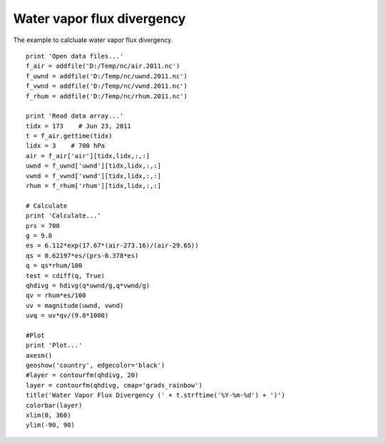.. _examples-meteoinfolab-meteo_analysis-water_vapor:

****************************
Water vapor flux divergency
****************************

The example to calcluate water vapor flux divergency.

::

    print 'Open data files...'
    f_air = addfile('D:/Temp/nc/air.2011.nc')
    f_uwnd = addfile('D:/Temp/nc/uwnd.2011.nc')
    f_vwnd = addfile('D:/Temp/nc/vwnd.2011.nc')
    f_rhum = addfile('D:/Temp/nc/rhum.2011.nc')

    print 'Read data array...'
    tidx = 173    # Jun 23, 2011
    t = f_air.gettime(tidx)
    lidx = 3    # 700 hPa
    air = f_air['air'][tidx,lidx,:,:]
    uwnd = f_uwnd['uwnd'][tidx,lidx,:,:]
    vwnd = f_vwnd['vwnd'][tidx,lidx,:,:]
    rhum = f_rhum['rhum'][tidx,lidx,:,:]

    # Calculate
    print 'Calculate...'
    prs = 700
    g = 9.8
    es = 6.112*exp(17.67*(air-273.16)/(air-29.65))
    qs = 0.62197*es/(prs-0.378*es)
    q = qs*rhum/100
    test = cdiff(q, True)
    qhdivg = hdivg(q*uwnd/g,q*vwnd/g)
    qv = rhum*es/100
    uv = magnitude(uwnd, vwnd)
    uvq = uv*qv/(9.8*1000)

    #Plot
    print 'Plot...'
    axesm()
    geoshow('country', edgecolor='black')
    #layer = contourfm(qhdivg, 20)
    layer = contourfm(qhdivg, cmap='grads_rainbow')
    title('Water Vapor Flux Divergency (' + t.strftime('%Y-%m-%d') + ')')
    colorbar(layer)
    xlim(0, 360)
    ylim(-90, 90)
    
.. image:: image/water_vapor.png